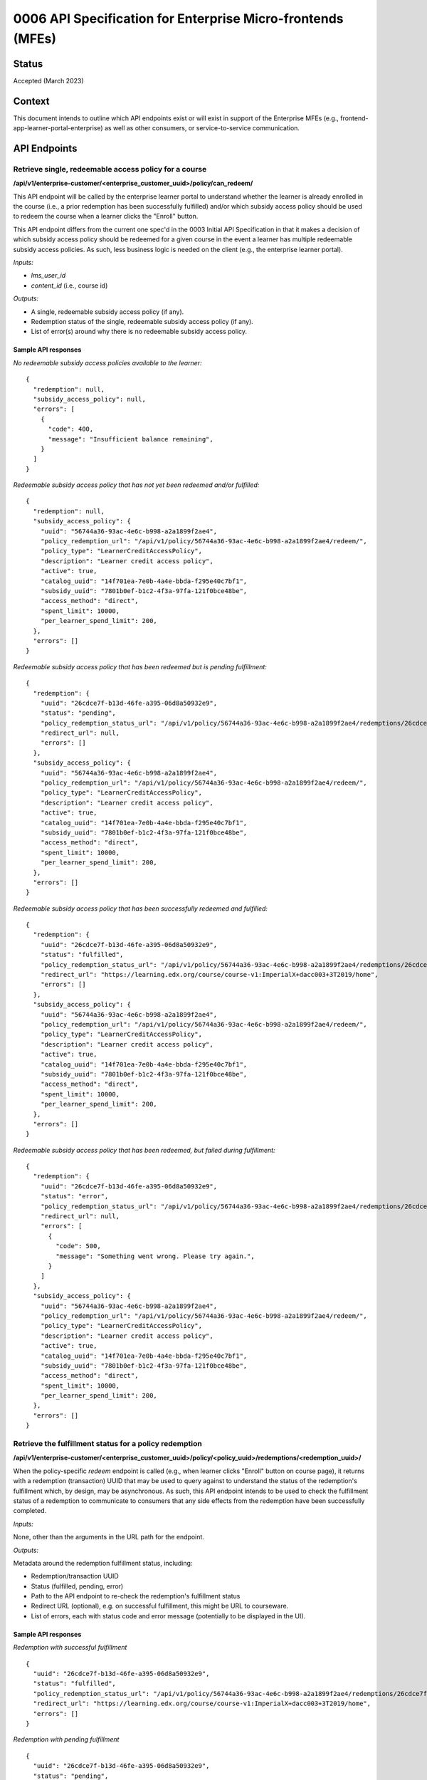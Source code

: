 0006 API Specification for Enterprise Micro-frontends (MFEs)
************************************************************

Status
======

Accepted (March 2023)

Context
=======

This document intends to outline which API endpoints exist or will exist in support of the
Enterprise MFEs (e.g., frontend-app-learner-portal-enterprise) as well as other consumers,
or service-to-service communication.

API Endpoints
=============

Retrieve single, redeemable access policy for a course
------------------------------------------------------

**/api/v1/enterprise-customer/<enterprise_customer_uuid>/policy/can_redeem/**

This API endpoint will be called by the enterprise learner portal to understand whether
the learner is already enrolled in the course (i.e., a prior redemption has been successfully
fulfilled) and/or which subsidy access policy should be used to redeem the course when a learner
clicks the "Enroll" button.

This API endpoint differs from the current one spec'd in the 0003 Initial API Specification in that
it makes a decision of which subsidy access policy should be redeemed for a given course in the event
a learner has multiple redeemable subsidy access policies. As such, less business logic is needed on
the client (e.g., the enterprise learner portal).

*Inputs:*

* `lms_user_id`
* `content_id` (i.e., course id)

*Outputs:*

* A single, redeemable subsidy access policy (if any).
* Redemption status of the single, redeemable subsidy access policy (if any).
* List of error(s) around why there is no redeemable subsidy access policy.

Sample API responses
^^^^^^^^^^^^^^^^^^^^

*No redeemable subsidy access policies available to the learner:*

::

  {
    "redemption": null,
    "subsidy_access_policy": null,
    "errors": [
      {
        "code": 400,
        "message": "Insufficient balance remaining",
      }
    ]
  }

*Redeemable subsidy access policy that has not yet been redeemed and/or fulfilled:*

::

  {
    "redemption": null,
    "subsidy_access_policy": {
      "uuid": "56744a36-93ac-4e6c-b998-a2a1899f2ae4",
      "policy_redemption_url": "/api/v1/policy/56744a36-93ac-4e6c-b998-a2a1899f2ae4/redeem/",
      "policy_type": "LearnerCreditAccessPolicy",
      "description": "Learner credit access policy",
      "active": true,
      "catalog_uuid": "14f701ea-7e0b-4a4e-bbda-f295e40c7bf1",
      "subsidy_uuid": "7801b0ef-b1c2-4f3a-97fa-121f0bce48be",
      "access_method": "direct",
      "spent_limit": 10000,
      "per_learner_spend_limit": 200,
    },
    "errors": []
  }

*Redeemable subsidy access policy that has been redeemed but is pending fulfillment:*

::

  {
    "redemption": {
      "uuid": "26cdce7f-b13d-46fe-a395-06d8a50932e9",
      "status": "pending",
      "policy_redemption_status_url": "/api/v1/policy/56744a36-93ac-4e6c-b998-a2a1899f2ae4/redemptions/26cdce7f-b13d-46fe-a395-06d8a50932e9/",
      "redirect_url": null,
      "errors": []
    },
    "subsidy_access_policy": {
      "uuid": "56744a36-93ac-4e6c-b998-a2a1899f2ae4",
      "policy_redemption_url": "/api/v1/policy/56744a36-93ac-4e6c-b998-a2a1899f2ae4/redeem/",
      "policy_type": "LearnerCreditAccessPolicy",
      "description": "Learner credit access policy",
      "active": true,
      "catalog_uuid": "14f701ea-7e0b-4a4e-bbda-f295e40c7bf1",
      "subsidy_uuid": "7801b0ef-b1c2-4f3a-97fa-121f0bce48be",
      "access_method": "direct",
      "spent_limit": 10000,
      "per_learner_spend_limit": 200,
    },
    "errors": []
  }

*Redeemable subsidy access policy that has been successfully redeemed and fulfilled:*

::

  {
    "redemption": {
      "uuid": "26cdce7f-b13d-46fe-a395-06d8a50932e9",
      "status": "fulfilled",
      "policy_redemption_status_url": "/api/v1/policy/56744a36-93ac-4e6c-b998-a2a1899f2ae4/redemptions/26cdce7f-b13d-46fe-a395-06d8a50932e9/",
      "redirect_url": "https://learning.edx.org/course/course-v1:ImperialX+dacc003+3T2019/home",
      "errors": []
    },
    "subsidy_access_policy": {
      "uuid": "56744a36-93ac-4e6c-b998-a2a1899f2ae4",
      "policy_redemption_url": "/api/v1/policy/56744a36-93ac-4e6c-b998-a2a1899f2ae4/redeem/",
      "policy_type": "LearnerCreditAccessPolicy",
      "description": "Learner credit access policy",
      "active": true,
      "catalog_uuid": "14f701ea-7e0b-4a4e-bbda-f295e40c7bf1",
      "subsidy_uuid": "7801b0ef-b1c2-4f3a-97fa-121f0bce48be",
      "access_method": "direct",
      "spent_limit": 10000,
      "per_learner_spend_limit": 200,
    },
    "errors": []
  }

*Redeemable subsidy access policy that has been redeemed, but failed during fulfillment:*

::

  {
    "redemption": {
      "uuid": "26cdce7f-b13d-46fe-a395-06d8a50932e9",
      "status": "error",
      "policy_redemption_status_url": "/api/v1/policy/56744a36-93ac-4e6c-b998-a2a1899f2ae4/redemptions/26cdce7f-b13d-46fe-a395-06d8a50932e9/",
      "redirect_url": null,
      "errors": [
        {
          "code": 500,
          "message": "Something went wrong. Please try again.",
        }
      ]
    },
    "subsidy_access_policy": {
      "uuid": "56744a36-93ac-4e6c-b998-a2a1899f2ae4",
      "policy_redemption_url": "/api/v1/policy/56744a36-93ac-4e6c-b998-a2a1899f2ae4/redeem/",
      "policy_type": "LearnerCreditAccessPolicy",
      "description": "Learner credit access policy",
      "active": true,
      "catalog_uuid": "14f701ea-7e0b-4a4e-bbda-f295e40c7bf1",
      "subsidy_uuid": "7801b0ef-b1c2-4f3a-97fa-121f0bce48be",
      "access_method": "direct",
      "spent_limit": 10000,
      "per_learner_spend_limit": 200,
    },
    "errors": []
  }

Retrieve the fulfillment status for a policy redemption
--------------------------------------------------------

**/api/v1/enterprise-customer/<enterprise_customer_uuid>/policy/<policy_uuid>/redemptions/<redemption_uuid>/**

When the policy-specific `redeem` endpoint is called (e.g., when learner clicks "Enroll" button on course page), it returns
with a redemption (transaction) UUID that may be used to query against to understand the status of the redemption's fulfillment which, by
design, may be asynchronous. As such, this API endpoint intends to be used to check the fulfillment status of a redemption to communicate to consumers that
any side effects from the redemption have been successfully completed.

*Inputs:*

None, other than the arguments in the URL path for the endpoint.

*Outputs:*

Metadata around the redemption fulfillment status, including:

* Redemption/transaction UUID
* Status (fulfilled, pending, error)
* Path to the API endpoint to re-check the redemption's fulfillment status
* Redirect URL (optional), e.g. on successful fulfillment, this might be URL to courseware.
* List of errors, each with status code and error message (potentially to be displayed in the UI).

Sample API responses
^^^^^^^^^^^^^^^^^^^^

*Redemption with successful fulfillment*

::

  {
    "uuid": "26cdce7f-b13d-46fe-a395-06d8a50932e9",
    "status": "fulfilled",
    "policy_redemption_status_url": "/api/v1/policy/56744a36-93ac-4e6c-b998-a2a1899f2ae4/redemptions/26cdce7f-b13d-46fe-a395-06d8a50932e9/",
    "redirect_url": "https://learning.edx.org/course/course-v1:ImperialX+dacc003+3T2019/home",
    "errors": []
  }

*Redemption with pending fulfillment*

::

  {
    "uuid": "26cdce7f-b13d-46fe-a395-06d8a50932e9",
    "status": "pending",
    "policy_redemption_status_url": "/api/v1/policy/56744a36-93ac-4e6c-b998-a2a1899f2ae4/redemptions/26cdce7f-b13d-46fe-a395-06d8a50932e9/",
    "redirect_url": null,
    "errors": []
  }

*Redemption with error(s) during fulfillment*

::

  {
    "uuid": "26cdce7f-b13d-46fe-a395-06d8a50932e9",
    "status": "error",
    "policy_redemption_status_url": "/api/v1/policy/56744a36-93ac-4e6c-b998-a2a1899f2ae4/redemptions/26cdce7f-b13d-46fe-a395-06d8a50932e9/",
    "redirect_url": null,
    "errors": [
      {
        "code": 500,
        "message": "Something went wrong. Please try again.",
      }
    ]
  }